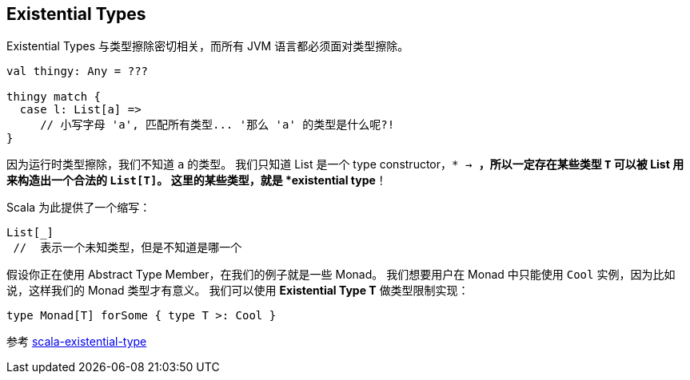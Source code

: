 == Existential Types
Existential Types 与类型擦除密切相关，而所有 JVM 语言都必须面对类型擦除。


```scala
val thingy: Any = ???

thingy match {
  case l: List[a] =>
     // 小写字母 'a', 匹配所有类型... '那么 'a' 的类型是什么呢?!
}
```

因为运行时类型擦除，我们不知道 `a` 的类型。
我们只知道 List 是一个 type constructor，`* -> *`，所以一定存在某些类型 `T` 可以被 List 用来构造出一个合法的 `List[T]`。
这里的某些类型，就是 *existential type*！

Scala 为此提供了一个缩写：

```scala
List[_]
 //  表示一个未知类型，但是不知道是哪一个
```

假设你正在使用 Abstract Type Member，在我们的例子就是一些 Monad。
我们想要用户在 Monad 中只能使用 `Cool` 实例，因为比如说，这样我们的 Monad 类型才有意义。
我们可以使用 *Existential Type T* 做类型限制实现：

```scala
type Monad[T] forSome { type T >: Cool }
```

参考 http://mikeslinn.blogspot.com/2012/08/scala-existential-types.html[scala-existential-type]

